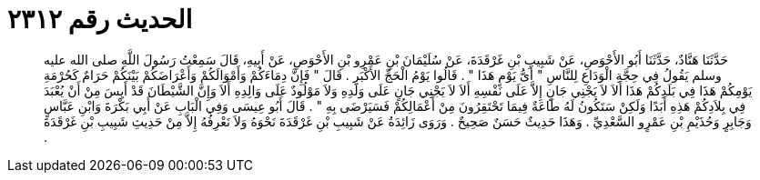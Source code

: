 
= الحديث رقم ٢٣١٢

[quote.hadith]
حَدَّثَنَا هَنَّادٌ، حَدَّثَنَا أَبُو الأَحْوَصِ، عَنْ شَبِيبِ بْنِ غَرْقَدَةَ، عَنْ سُلَيْمَانَ بْنِ عَمْرِو بْنِ الأَحْوَصِ، عَنْ أَبِيهِ، قَالَ سَمِعْتُ رَسُولَ اللَّهِ صلى الله عليه وسلم يَقُولُ فِي حِجَّةِ الْوَدَاعِ لِلنَّاسِ ‏"‏ أَىُّ يَوْمٍ هَذَا ‏"‏ ‏.‏ قَالُوا يَوْمُ الْحَجِّ الأَكْبَرِ ‏.‏ قَالَ ‏"‏ فَإِنَّ دِمَاءَكُمْ وَأَمْوَالَكُمْ وَأَعْرَاضَكُمْ بَيْنَكُمْ حَرَامٌ كَحُرْمَةِ يَوْمِكُمْ هَذَا فِي بَلَدِكُمْ هَذَا أَلاَ لاَ يَجْنِي جَانٍ إِلاَّ عَلَى نَفْسِهِ أَلاَ لاَ يَجْنِي جَانٍ عَلَى وَلَدِهِ وَلاَ مَوْلُودٌ عَلَى وَالِدِهِ أَلاَ وَإِنَّ الشَّيْطَانَ قَدْ أَيِسَ مِنْ أَنْ يُعْبَدَ فِي بِلاَدِكُمْ هَذِهِ أَبَدًا وَلَكِنْ سَتَكُونُ لَهُ طَاعَةٌ فِيمَا تَحْتَقِرُونَ مِنْ أَعْمَالِكُمْ فَسَيَرْضَى بِهِ ‏"‏ ‏.‏ قَالَ أَبُو عِيسَى وَفِي الْبَابِ عَنْ أَبِي بَكْرَةَ وَابْنِ عَبَّاسٍ وَجَابِرٍ وَحُذَيْمِ بْنِ عَمْرٍو السَّعْدِيِّ ‏.‏ وَهَذَا حَدِيثٌ حَسَنٌ صَحِيحٌ ‏.‏ وَرَوَى زَائِدَةُ عَنْ شَبِيبِ بْنِ غَرْقَدَةَ نَحْوَهُ وَلاَ نَعْرِفُهُ إِلاَّ مِنْ حَدِيثِ شَبِيبِ بْنِ غَرْقَدَةَ ‏.‏